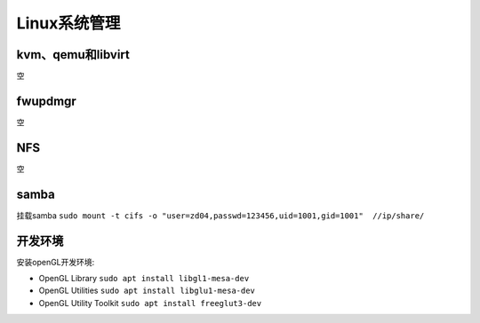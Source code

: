 Linux系统管理
=================

kvm、qemu和libvirt
------------------------------------------------
空

fwupdmgr
------------------------------------------------
空


NFS
------------------------------------------------
空

samba
------------------------------------------------

挂载samba
``sudo mount -t cifs -o "user=zd04,passwd=123456,uid=1001,gid=1001"  //ip/share/``


开发环境
------------------------------------------------

安装openGL开发环境:

+ OpenGL Library ``sudo apt install libgl1-mesa-dev``
+ OpenGL Utilities ``sudo apt install libglu1-mesa-dev``
+ OpenGL Utility Toolkit ``sudo apt install freeglut3-dev``